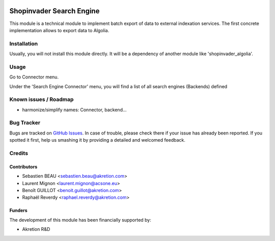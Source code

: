 .. image:: https://img.shields.io/badge/licence-AGPL--3-blue.svg
   :target: http://www.gnu.org/licenses/agpl-3.0-standalone.html
   :alt: License: AGPL-3

=========================
Shopinvader Search Engine
=========================

This module is a technical module to implement batch export of data to external indexation services.
The first concrete implementation allows to export data to Algolia.

Installation
============

Usually, you will not install this module directly.
It will be a dependency of another module like
'shopinvader_algolia'.

Usage
=====

Go to Connector menu.

Under the 'Search Engine Connector' menu,
you will find a list of all search engines (Backends) defined


Known issues / Roadmap
======================

* harmonize/simplify names: Connector, backend...


Bug Tracker
===========

Bugs are tracked on `GitHub Issues
<https://github.com/akretion/odoo-shopinvader/issues>`_. In case of trouble, please
check there if your issue has already been reported. If you spotted it first,
help us smashing it by providing a detailed and welcomed feedback.

Credits
=======

Contributors
------------

* Sebastien BEAU <sebastien.beau@akretion.com>
* Laurent Mignon <laurent.mignon@acsone.eu>
* Benoît GUILLOT <benoit.guillot@akretion.com>
* Raphaël Reverdy <raphael.reverdy@akretion.com>

Funders
-------

The development of this module has been financially supported by:

* Akretion R&D
